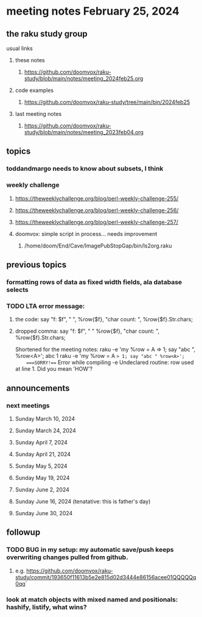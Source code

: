* meeting notes February 25, 2024
** the raku study group
**** usual links
***** these notes
****** https://github.com/doomvox/raku-study/blob/main/notes/meeting_2024feb25.org

***** code examples
****** https://github.com/doomvox/raku-study/tree/main/bin/2024feb25

***** last meeting notes
****** https://github.com/doomvox/raku-study/blob/main/notes/meeting_2023feb04.org

** topics

*** toddandmargo needs to know about subsets, I think


*** weekly challenge
**** https://theweeklychallenge.org/blog/perl-weekly-challenge-255/
**** https://theweeklychallenge.org/blog/perl-weekly-challenge-256/
**** https://theweeklychallenge.org/blog/perl-weekly-challenge-257/


**** doomvox: simple script in process... needs improvement
***** /home/doom/End/Cave/ImagePubStopGap/bin/ls2org.raku

** previous topics

*** formatting rows of data as fixed width fields, ala database selects

*** TODO LTA error message: 
**** the code: say "f: $f", " ", %row{$f}, "char count: ", %row{$f}.Str.chars;
**** dropped comma: say "f: $f", " "  %row{$f}, "char count: ", %row{$f}.Str.chars;

Shortened for the meeting notes:
raku -e 'my %row = A => 1; say "abc ", %row<A>';
    abc 1
raku -e 'my %row = A => 1; say "abc " %row<A>'; 
    ===SORRY!=== Error while compiling -e
    Undeclared routine:
        row used at line 1. Did you mean 'HOW'?

** announcements 
*** next meetings
**** Sunday March 10, 2024
**** Sunday March 24, 2024
**** Sunday April 7, 2024
**** Sunday April 21, 2024
**** Sunday May 5, 2024
**** Sunday May 19, 2024
**** Sunday June 2, 2024
**** Sunday June 16, 2024 (tenatative: this is father's day)
**** Sunday June 30, 2024

** followup

*** TODO BUG in my setup:  my automatic save/push keeps overwriting changes pulled from github.
**** e.g. https://github.com/doomvox/raku-study/commit/193650f11613b5e2e815d02d3444e86156acee01QQQQQq0qq`

*** look at match objects with mixed named and positionals: hashify, listify, what wins?

